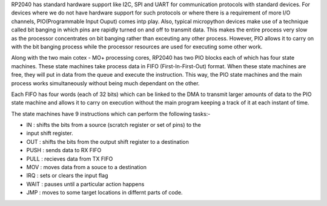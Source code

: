 .. _rp2_pio:

RP2040 has standard hardware support like I2C, SPI and UART for communication
protocols with standard devices. For devices where we do not have hardware
support for such protocols or where there is a requirement of more I/O
channels, PIO(Programmable Input Ouput) comes intp play. Also, typical
micropython devices make use of a technique called bit banging in which pins
are rapidly turned on and off to transmit data. This makes the entire process
very slow as the processor concentrates on bit banging rather than exceuting
any other process. However, PIO allows it to carry on with the bit banging
process while the processor resources are used for executing some other work. 

Along with the two main cotex - MO+ processing cores, RP2040 has two PIO
blocks each of which has four state machines. These state machines take
process data in FIFO (First-In-First-Out) format. When these state machines
are free, they will put in data from the queue and execute the instruction.
This way, the PIO state machines and the main process works simultaneously
without being much dependant on the other. 

Each FIFO has four words (each of 32 bits) which can be linked to the DMA to
transmit larger amounts of data to the PIO state machine and allows it to
carry on execution without the main program keeping a track of it at each
instant of time.

The state machines have 9 instructions which can perform the following tasks:-

* IN : shifts the bits from a source (scratch register or set of pins) to the
* input shift register.

* OUT : shifts the bits from the output shift register to a destination

* PUSH : sends data to RX FIFO

* PULL : recieves data from TX FIFO

* MOV : moves data from a souce to a destination

* IRQ : sets or clears the input flag

* WAIT : pauses until a particular action happens

* JMP : moves to some target locations in differnt parts of code.






